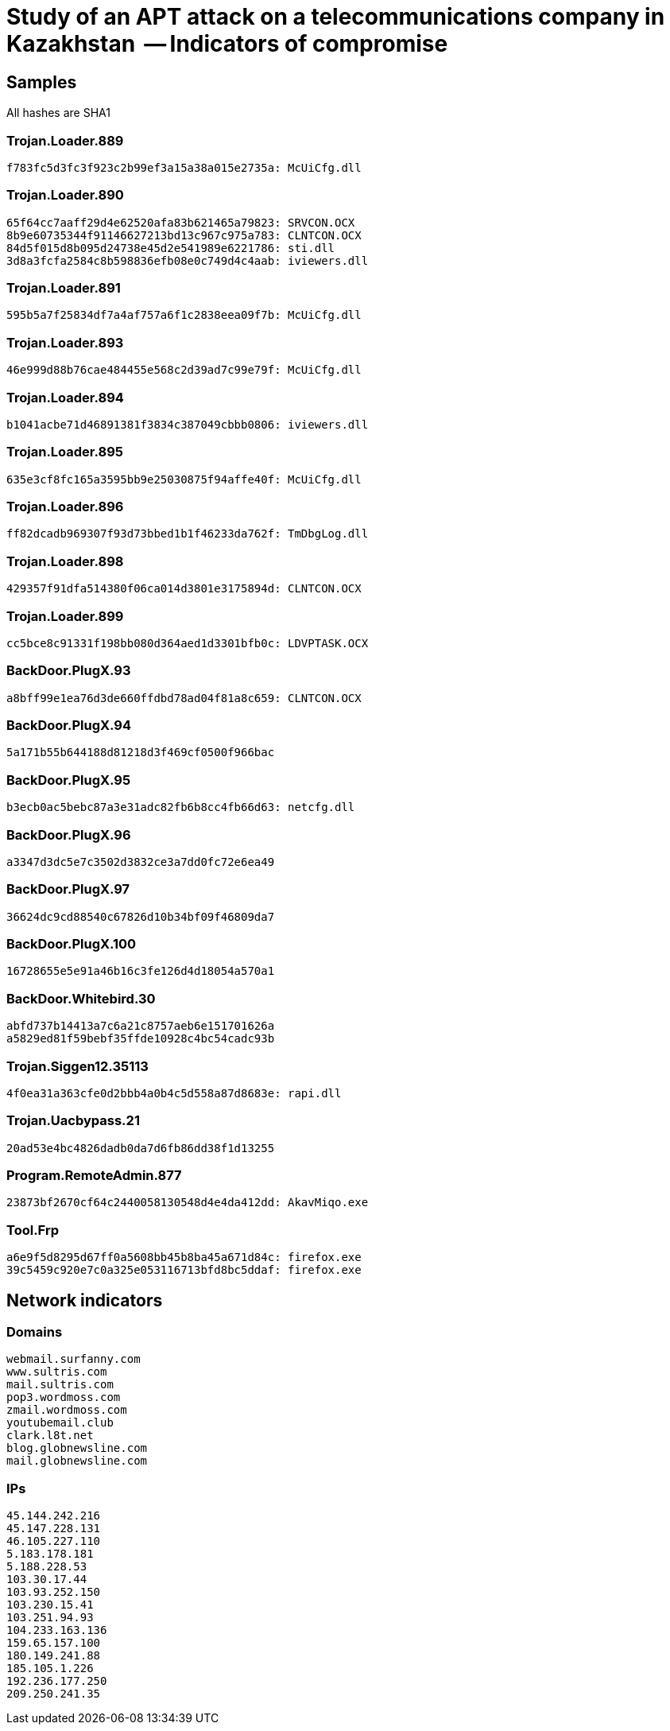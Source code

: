 = Study of an APT attack on a telecommunications company in Kazakhstan  -- Indicators of compromise

== Samples

All hashes are SHA1

=== Trojan.Loader.889
----
f783fc5d3fc3f923c2b99ef3a15a38a015e2735a: McUiCfg.dll
----

=== Trojan.Loader.890
----
65f64cc7aaff29d4e62520afa83b621465a79823: SRVCON.OCX
8b9e60735344f91146627213bd13c967c975a783: CLNTCON.OCX
84d5f015d8b095d24738e45d2e541989e6221786: sti.dll
3d8a3fcfa2584c8b598836efb08e0c749d4c4aab: iviewers.dll
----

=== Trojan.Loader.891
----
595b5a7f25834df7a4af757a6f1c2838eea09f7b: McUiCfg.dll
----

=== Trojan.Loader.893
----
46e999d88b76cae484455e568c2d39ad7c99e79f: McUiCfg.dll
----

=== Trojan.Loader.894
----
b1041acbe71d46891381f3834c387049cbbb0806: iviewers.dll
----

=== Trojan.Loader.895
----
635e3cf8fc165a3595bb9e25030875f94affe40f: McUiCfg.dll
----

=== Trojan.Loader.896
----
ff82dcadb969307f93d73bbed1b1f46233da762f: TmDbgLog.dll
----

=== Trojan.Loader.898
----
429357f91dfa514380f06ca014d3801e3175894d: CLNTCON.OCX
----

=== Trojan.Loader.899
----
cc5bce8c91331f198bb080d364aed1d3301bfb0c: LDVPTASK.OCX
----

=== BackDoor.PlugX.93
----
a8bff99e1ea76d3de660ffdbd78ad04f81a8c659: CLNTCON.OCX
----

=== BackDoor.PlugX.94
----
5a171b55b644188d81218d3f469cf0500f966bac
----

=== BackDoor.PlugX.95
----
b3ecb0ac5bebc87a3e31adc82fb6b8cc4fb66d63: netcfg.dll
----

=== BackDoor.PlugX.96
----
a3347d3dc5e7c3502d3832ce3a7dd0fc72e6ea49
----

=== BackDoor.PlugX.97
----
36624dc9cd88540c67826d10b34bf09f46809da7
----

=== BackDoor.PlugX.100
----
16728655e5e91a46b16c3fe126d4d18054a570a1
----

=== BackDoor.Whitebird.30
----
abfd737b14413a7c6a21c8757aeb6e151701626a
a5829ed81f59bebf35ffde10928c4bc54cadc93b
----

=== Trojan.Siggen12.35113
----
4f0ea31a363cfe0d2bbb4a0b4c5d558a87d8683e: rapi.dll
----

=== Trojan.Uacbypass.21
----
20ad53e4bc4826dadb0da7d6fb86dd38f1d13255
----

=== Program.RemoteAdmin.877
----
23873bf2670cf64c2440058130548d4e4da412dd: AkavMiqo.exe
----

=== Tool.Frp
----
a6e9f5d8295d67ff0a5608bb45b8ba45a671d84c: firefox.exe
39c5459c920e7c0a325e053116713bfd8bc5ddaf: firefox.exe
----


== Network indicators

=== Domains
----
webmail.surfanny.com
www.sultris.com
mail.sultris.com
pop3.wordmoss.com
zmail.wordmoss.com
youtubemail.club
clark.l8t.net
blog.globnewsline.com
mail.globnewsline.com
----

=== IPs
----
45.144.242.216
45.147.228.131
46.105.227.110
5.183.178.181
5.188.228.53
103.30.17.44
103.93.252.150
103.230.15.41
103.251.94.93
104.233.163.136
159.65.157.100
180.149.241.88
185.105.1.226
192.236.177.250
209.250.241.35
----
